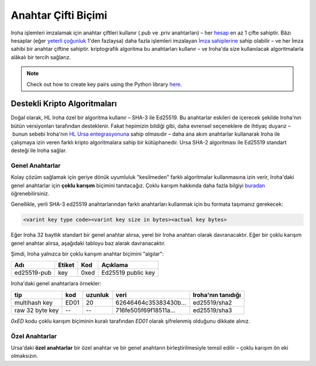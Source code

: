 ====================
Anahtar Çifti Biçimi
====================

Iroha işlemleri imzalamak için anahtar çiftleri kullanır (.pub ve .priv anahtarları) – her `hesap <../concepts_architecture/glossary.html#account>`_ en az 1 çifte sahiptir.
Bâzı hesaplar (eğer `yeterli çoğunluk <../concepts_architecture/glossary.html#quorum>`_ 1'den fazlaysa) daha fazla işlemleri imzalayan `İmza sahiplerine <../concepts_architecture/glossary.html#signatory>`_ sahip olabilir – ve her İmza sahibi bir anahtar çiftine sahiptir.
kriptografik algoritma bu anahtarları kullanır – ve Iroha'da size kullanılacak algoritmalarla alâkalı bir tercih sağlarız.

.. note:: Check out how to create key pairs using the Python library `here <../getting_started/python-guide.html#creating-your-own-key-pairs-with-python-library>`_.

Destekli Kripto Algoritmaları
=============================

Doğal olarak, HL Iroha özel bir algoritma kullanır – SHA-3 ile Ed25519.
Bu anahtarlar eskileri de içerecek şekilde Iroha'nın bütün versiyonları tarafından desteklenir.
Fakat hepimizin bildiği gibi, daha evrensel seçeneklere de ihtiyaç duyarız – bunun sebebi Iroha'nın `HL Ursa entegrasyonuna <../integrations/index.html#hyperledger-ursa>`_ sahip olmasıdır – daha ana akım anahtarlar kullanarak Iroha ile çalışmaya izin veren farklı kripto algoritmalara sahip bir kütüphanedir.
Ursa SHA-2 algoritması ile Ed25519 standart desteği ile Iroha sağlar.

Genel Anahtarlar
----------------

Kolay çözüm sağlamak için geriye dönük uyumluluk "kesilmeden" farklı algoritmalar kullanmasına izin verir, Iroha'daki genel anahtarlar için **çoklu karışım** biçimini tanıtacağız.
Çoklu karışım hakkında daha fazla bilgiyi `buradan <https://github.com/multiformats/multihash>`_ öğrenebilirsiniz.

Genellikle, yerli SHA-3 ed25519 anahtarlarından farklı anahtarları kullanmak için bu formata taşımanız gerekecek:

.. code-block:: shell

	<varint key type code><varint key size in bytes><actual key bytes>


.. not:: Çoklu karışımda varints En Anlamlı Bit imzasız varints'dir (ayrıca base-128 varints olarak adlandırılır).


Eğer Iroha 32 baytlık standart bir genel anahtar alırsa, yerel bir Iroha anahtarı olarak davranacaktır.
Eğer bir çoklu karışım genel anahtar alırsa, aşağıdaki tabloyu baz alarak davranacaktır.


Şimdi, Iroha yalnızca bir çoklu karışım anahtar biçimini "algılar":

+------------+-----------+----------+------------------+
|Adı         |Etiket     |Kod       |Açıklama          |
+============+===========+==========+==================+
|ed25519-pub |key        |0xed	    |Ed25519 public key|
+------------+-----------+----------+------------------+

Iroha'daki genel anahtarlara örnekler:

+----------------+--------+----------+-------------------------+----------------------+
| tip            | kod    | uzunluk  | veri                    | Iroha'nın tanıdığı   |
+================+========+==========+=========================+======================+
| multihash key  | ED01   | 20       | 62646464c35383430b...   | ed25519/sha2         |
+----------------+--------+----------+-------------------------+----------------------+
| raw 32 byte key| --     | --       | 716fe505f69f18511a...   | ed25519/sha3         |
+----------------+--------+----------+-------------------------+----------------------+

`0xED` kodu çoklu karışım biçiminin kuralı tarafından `ED01` olarak şifrelenmiş olduğunu dikkate alınız.

Özel Anahtarlar
---------------

Ursa'daki **özel anahtarlar** bir özel anahtar ve bir genel anahtarın birleştirilmesiyle temsil edilir – çoklu karışım ön eki olmaksızın.
